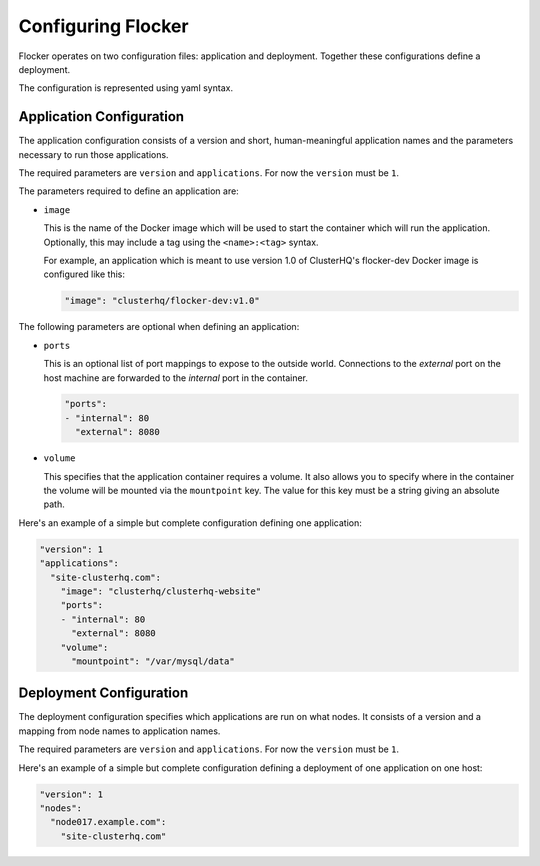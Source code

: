 .. _configuration:

===================
Configuring Flocker
===================

Flocker operates on two configuration files: application and deployment.
Together these configurations define a deployment.

The configuration is represented using yaml syntax.

Application Configuration
-------------------------

The application configuration consists of a version and short, human-meaningful application names and the parameters necessary to run those applications.

The required parameters are ``version`` and ``applications``.
For now the ``version`` must be ``1``.

The parameters required to define an application are:

- ``image``

  This is the name of the Docker image which will be used to start the container which will run the application.
  Optionally, this may include a tag using the ``<name>:<tag>`` syntax.

  For example, an application which is meant to use version 1.0 of ClusterHQ's flocker-dev Docker image is configured like this:

  .. code-block:: yaml

     "image": "clusterhq/flocker-dev:v1.0"

The following parameters are optional when defining an application:

- ``ports``

  This is an optional list of port mappings to expose to the outside world.
  Connections to the *external* port on the host machine are forwarded to the *internal* port in the container.

  .. code-block:: yaml

     "ports":
     - "internal": 80
       "external": 8080

- ``volume``

  This specifies that the application container requires a volume.
  It also allows you to specify where in the container the volume will be mounted via the ``mountpoint`` key.
  The value for this key must be a string giving an absolute path.

Here's an example of a simple but complete configuration defining one application:

.. code-block:: yaml

  "version": 1
  "applications":
    "site-clusterhq.com":
      "image": "clusterhq/clusterhq-website"
      "ports":
      - "internal": 80
        "external": 8080
      "volume":
        "mountpoint": "/var/mysql/data"


Deployment Configuration
------------------------

The deployment configuration specifies which applications are run on what nodes.
It consists of a version and a mapping from node names to application names.

The required parameters are ``version`` and ``applications``.
For now the ``version`` must be ``1``.

Here's an example of a simple but complete configuration defining a deployment of one application on one host:

.. code-block:: yaml

  "version": 1
  "nodes":
    "node017.example.com":
      "site-clusterhq.com"
